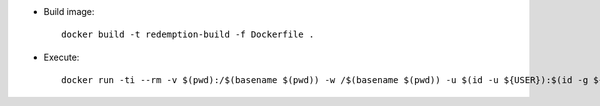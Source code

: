 * Build image::

    docker build -t redemption-build -f Dockerfile .


* Execute::

    docker run -ti --rm -v $(pwd):/$(basename $(pwd)) -w /$(basename $(pwd)) -u $(id -u ${USER}):$(id -g ${USER})

